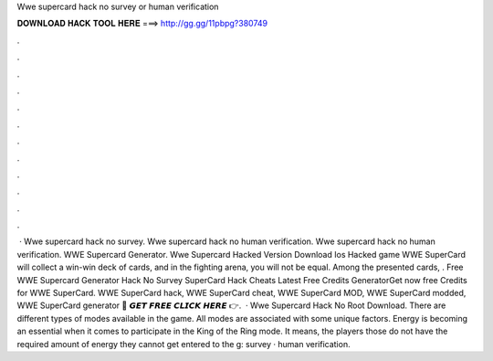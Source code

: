 Wwe supercard hack no survey or human verification

𝐃𝐎𝐖𝐍𝐋𝐎𝐀𝐃 𝐇𝐀𝐂𝐊 𝐓𝐎𝐎𝐋 𝐇𝐄𝐑𝐄 ===> http://gg.gg/11pbpg?380749

.

.

.

.

.

.

.

.

.

.

.

.

 · Wwe supercard hack no survey. Wwe supercard hack no human verification. Wwe supercard hack no human verification. WWE Supercard Generator. Wwe Supercard Hacked Version Download Ios Hacked game WWE SuperCard will collect a win-win deck of cards, and in the fighting arena, you will not be equal. Among the presented cards, . Free WWE Supercard Generator Hack No Survey  SuperCard Hack Cheats Latest Free Credits GeneratorGet now free Credits for WWE SuperCard. WWE SuperCard hack, WWE SuperCard cheat, WWE SuperCard MOD, WWE SuperCard modded, WWE SuperCard generator 🔴 𝙂𝙀𝙏 𝙁𝙍𝙀𝙀 𝘾𝙇𝙄𝘾𝙆 𝙃𝙀𝙍𝙀 👉.  · Wwe Supercard Hack No Root Download. There are different types of modes available in the game. All modes are associated with some unique factors. Energy is becoming an essential when it comes to participate in the King of the Ring mode. It means, the players those do not have the required amount of energy they cannot get entered to the g: survey · human verification.
